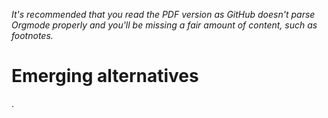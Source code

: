 /It's recommended that you read the PDF version as GitHub doesn't parse Orgmode properly and you'll be missing a fair amount of content, such as footnotes./

* Emerging alternatives
@@comment: It's recommended that you read the PDF version as GitHub doesn't parse Orgmode properly and you'll be missing a fair amount of content, such as footnotes.@@.

# BRICS+ etc, initiatives already in progress. These will be TEMPORARY and transitionary (make that clear), not full Phoenix yet.
